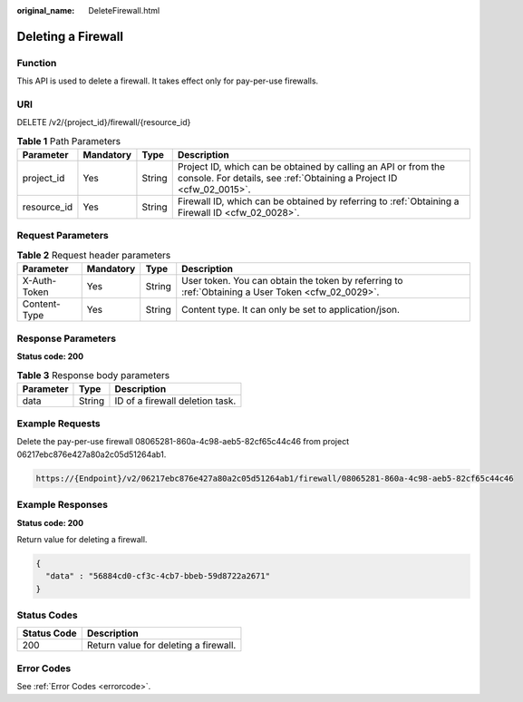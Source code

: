 :original_name: DeleteFirewall.html

.. _DeleteFirewall:

Deleting a Firewall
===================

Function
--------

This API is used to delete a firewall. It takes effect only for pay-per-use firewalls.

URI
---

DELETE /v2/{project_id}/firewall/{resource_id}

.. table:: **Table 1** Path Parameters

   +-------------+-----------+--------+----------------------------------------------------------------------------------------------------------------------------------------+
   | Parameter   | Mandatory | Type   | Description                                                                                                                            |
   +=============+===========+========+========================================================================================================================================+
   | project_id  | Yes       | String | Project ID, which can be obtained by calling an API or from the console. For details, see :ref:`Obtaining a Project ID <cfw_02_0015>`. |
   +-------------+-----------+--------+----------------------------------------------------------------------------------------------------------------------------------------+
   | resource_id | Yes       | String | Firewall ID, which can be obtained by referring to :ref:`Obtaining a Firewall ID <cfw_02_0028>`.                                       |
   +-------------+-----------+--------+----------------------------------------------------------------------------------------------------------------------------------------+

Request Parameters
------------------

.. table:: **Table 2** Request header parameters

   +--------------+-----------+--------+---------------------------------------------------------------------------------------------------+
   | Parameter    | Mandatory | Type   | Description                                                                                       |
   +==============+===========+========+===================================================================================================+
   | X-Auth-Token | Yes       | String | User token. You can obtain the token by referring to :ref:`Obtaining a User Token <cfw_02_0029>`. |
   +--------------+-----------+--------+---------------------------------------------------------------------------------------------------+
   | Content-Type | Yes       | String | Content type. It can only be set to application/json.                                             |
   +--------------+-----------+--------+---------------------------------------------------------------------------------------------------+

Response Parameters
-------------------

**Status code: 200**

.. table:: **Table 3** Response body parameters

   ========= ====== ===============================
   Parameter Type   Description
   ========= ====== ===============================
   data      String ID of a firewall deletion task.
   ========= ====== ===============================

Example Requests
----------------

Delete the pay-per-use firewall 08065281-860a-4c98-aeb5-82cf65c44c46 from project 06217ebc876e427a80a2c05d51264ab1.

.. code-block::

   https://{Endpoint}/v2/06217ebc876e427a80a2c05d51264ab1/firewall/08065281-860a-4c98-aeb5-82cf65c44c46

Example Responses
-----------------

**Status code: 200**

Return value for deleting a firewall.

.. code-block::

   {
     "data" : "56884cd0-cf3c-4cb7-bbeb-59d8722a2671"
   }

Status Codes
------------

=========== =====================================
Status Code Description
=========== =====================================
200         Return value for deleting a firewall.
=========== =====================================

Error Codes
-----------

See :ref:`Error Codes <errorcode>`.
